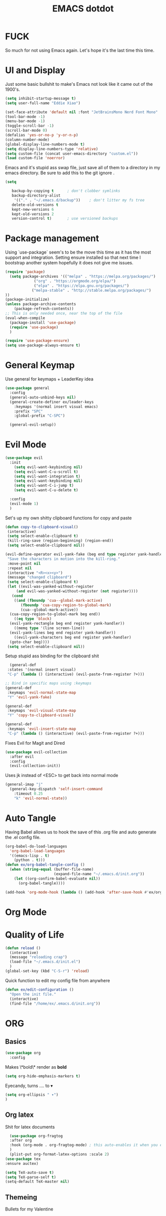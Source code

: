 #+title: EMACS dotdot
#+PROPERTY: header-args:emacs-lisp :tangle ./init.el :mkdirp yes
* FUCK
So much for not using Emacs again. Let's hope it's the last time this time. 
* UI and Display
Just some basic bullshit to make's Emacs not look like it came out of the 1900's. 
#+begin_src emacs-lisp
  (setq inhibit-startup-message t)
  (setq user-full-name "Eddie Xiao")

  (set-face-attribute 'default nil :font "JetBrainsMono Nerd Font Mono" :height 158)
  (tool-bar-mode -1)
  (menu-bar-mode -1) 
  (toggle-scroll-bar -1)
  (scroll-bar-mode 0)
  (defalias 'yes-or-no-p 'y-or-n-p)
  (column-number-mode)
  (global-display-line-numbers-mode t)
  (setq display-line-numbers-type 'relative)
  (setq custom-file (concat user-emacs-directory "custom.el"))
  (load custom-file 'noerror)

#+end_src
Emacs and it's stupid ass swap file, just save all of them to a directory in my emacs directory. Be sure to add this to the git ignore .
#+begin_src emacs-lisp
  (setq
   
     backup-by-copying t      ; don't clobber symlinks
     backup-directory-alist
      '(("." . "~/.emacs.d/backup"))    ; don't litter my fs tree
     delete-old-versions t
     kept-new-versions 6
     kept-old-versions 2
     version-control t)       ; use versioned backups
#+end_src

* Package management
Using `use-package` seem's to be the move this time as it has the most support and integration. Setting ensure installed so that next time I bootstrap another system hopefully it does not give me issues.
#+begin_src emacs-lisp
  (require 'package)
    (setq package-archives '(("melpa" . "https://melpa.org/packages/")
  			   ("org" . "https://orgmode.org/elpa/")
  			   ("elpa" . "https://elpa.gnu.org/packages/")
  			  ("melpa-stable" . "http://stable.melpa.org/packages/") 
  ))
  (package-initialize)
  (unless package-archive-contents
      (package-refresh-contents))
  ;; This is only needed once, near the top of the file
  (eval-when-compile
    (package-install 'use-package)
    (require 'use-package)
    )

  (require 'use-package-ensure)
  (setq use-package-always-ensure t)
#+end_src

* General Keymap
Use general for keymaps + LeaderKey idea
#+begin_src emacs-lisp
  (use-package general
    :config
    (general-auto-unbind-keys nil)
    (general-create-definer ex/leader-keys
      :keymaps '(normal insert visual emacs)
      :prefix "SPC"
      :global-prefix "C-SPC")

    (general-evil-setup)) 
#+end_src

* Evil Mode
#+begin_src emacs-lisp
  (use-package evil 
    :init 
      (setq evil-want-keybinding nil)
      (setq evil-want-C-u-scroll t)
      (setq evil-want-integration t)
      (setq evil-want-keybinding nil)
      (setq evil-want-C-i-jump t)
      (setq evil-want-C-u-delete t)

    :config 
    (evil-mode 1)
    )
#+end_src

Set's up my own shitty clipboard functions for copy and paste
#+begin_src emacs-lisp
  (defun copy-to-clipboard-visual()
   (interactive)
   (setq select-enable-clipboard t)
   (kill-ring-save (region-beginning) (region-end))
   (setq select-enable-clipboard nil))

  (evil-define-operator evil-yank-fake (beg end type register yank-handler)
   "Save the characters in motion into the kill-ring."
   :move-point nil
   :repeat nil
   (interactive "<R><x><y>")
   (message "changed clipboard")
   (setq select-enable-clipboard t)
   (let ((evil-was-yanked-without-register
	   (and evil-was-yanked-without-register (not register))))
     (cond
      ((and (fboundp 'cua--global-mark-active)
	     (fboundp 'cua-copy-region-to-global-mark)
	     (cua--global-mark-active))
	(cua-copy-region-to-global-mark beg end))
      ((eq type 'block)
	(evil-yank-rectangle beg end register yank-handler))
      ((memq type '(line screen-line))
	(evil-yank-lines beg end register yank-handler))
      ((evil-yank-characters beg end register yank-handler)
	(goto-char beg))))
   (setq select-enable-clipboard nil)) 
#+end_src

Setup stupid ass binding for the clipboard shit
#+begin_src emacs-lisp
  (general-def
 :states '(normal insert visual)
 "C-p" (lambda () (interactive) (evil-paste-from-register ?+)))

;; Bind in specific maps using :keymaps
(general-def
 :keymaps 'evil-normal-state-map
 "Y" 'evil-yank-fake)

(general-def
 :keymaps 'evil-visual-state-map
 "Y" 'copy-to-clipboard-visual)

(general-def
 :keymaps 'evil-insert-state-map
 "C-p" (lambda () (interactive) (evil-paste-from-register ?+)))
#+end_src

Fixes Evil for Magit and Dired
#+begin_src emacs-lisp
  (use-package evil-collection
    :after evil
    :config
    (evil-collection-init))
#+end_src
Uses jk instead of <ESC> to get back into normal mode
#+begin_src emacs-lisp
  (general-imap "j"
    (general-key-dispatch 'self-insert-command
      :timeout 0.25
      "k" 'evil-normal-state))
#+end_src


* Auto Tangle
Having Babel allows us to hook the save of this .org file and auto generate the .el config file.
#+begin_src emacs-lisp
  (org-babel-do-load-languages
    'org-babel-load-languages
    '((emacs-lisp . t)
      (python . t)))
  (defun ex/org-babel-tangle-config ()
    (when (string-equal (buffer-file-name)
                        (expand-file-name "~/.emacs.d/init.org"))
      (let ((org-confirm-babel-evaluate nil))
        (org-babel-tangle))))

  (add-hook 'org-mode-hook (lambda () (add-hook 'after-save-hook #'ex/org-babel-tangle-config)))
#+end_src

* Org Mode
* Quality of Life
#+begin_src emacs-lisp
  (defun reload ()
    (interactive)
    (message "reloading crap")
    (load-file "~/.emacs.d/init.el")
    )
  (global-set-key (kbd "C-S-r") 'reload)
#+end_src
Quick function to edit my config file from anywhere
#+begin_src emacs-lisp
  (defun ex/edit-configuration ()
    "Open the init file."
    (interactive)
    (find-file "/home/ex/.emacs.d/init.org"))

#+end_src

* ORG 
** Basics
#+begin_src emacs-lisp
  (use-package org
    :config
#+end_src
Makes \*bold\* render as *bold* 
#+begin_src emacs-lisp
  (setq org-hide-emphasis-markers t)
#+end_src
Eyecandy, turns .... to ▾
#+begin_src emacs-lisp
  (setq org-ellipsis " ▾")
  )
#+end_src

** Org latex 
Shit for latex documents
#+begin_src emacs-lisp
    (use-package org-fragtog
    :after org
    :hook (org-mode . org-fragtog-mode) ; this auto-enables it when you enter an org-buffer, remove if you do not want this
    )
    (plist-put org-format-latex-options :scale 2)
  (use-package tex
  :ensure auctex)

  (setq TeX-auto-save t)
  (setq TeX-parse-self t)
  (setq-default TeX-master nil)
#+end_src

** Themeing
Bullets for my Valentine
#+begin_src emacs-lisp
  (use-package org-bullets
    :after org
    :hook (org-mode . org-bullets-mode)
    (org-mode . visual-line-mode)
    (org-mode . flyspell-mode)
    )
#+end_src
Hook spacing for org-mode
#+begin_src emacs-lisp
  (defun ex/org-mode-visual-fill ()
    (setq visual-fill-column-width 200
	  visual-fill-column-center-text t)
    (setq visual-fill-column-width 103)
    (setq display-line-number-mode nil)
    (visual-fill-column-mode 1)
    )

  (use-package visual-fill-column
    :hook (org-mode . ex/org-mode-visual-fill))
#+end_src

* Eye Candy 
#+begin_src emacs-lisp
  (use-package all-the-icons
    )
  (use-package doom-modeline
    :init
    (doom-modeline-mode 1)
    :custom
    (doom-modeline-height 30)
    (doom-modeline-icon t)
    )
#+end_src
Doom Themes, applied to other apps too
#+begin_src emacs-lisp
  (use-package doom-themes
    :config
    ;; Global settings (defaults)
    (setq doom-themes-enable-bold t    ; if nil, bold is universally disabled
	  doom-themes-enable-italic t) ; if nil, italics is universally disabled
    (load-theme 'doom-solarized-dark t)
    ;; Enable custom neotree theme (all-the-icons must be installed!)
    (doom-themes-neotree-config)
    ;; Corrects (and improves) org-mode's native fontification.
    (doom-themes-org-config)
    )
#+end_src

(((((())))))))()()()))((()))())()
#+begin_src emacs-lisp
  (use-package rainbow-delimiters
    :hook (prog-mode . rainbow-delimiters-mode))
#+end_src

* Completion Engine Vertico
#+begin_src emacs-lisp
  ;; Enable vertico
  (use-package vertico
    :custom
    (vertico-scroll-margin 0) ;; Different scroll margin
    ;; (vertico-count 20) ;; Show more candidates
    (vertico-resize t) ;; Grow and shrink the Vertico minibuffer
    (vertico-cycle t) ;; Enable cycling for `vertico-next/previous'
    :init
    (vertico-mode)
    (keymap-set vertico-map "TAB" #'minibuffer-complete)
    (setq completion-styles '(partial-completion))
     :bind (:map vertico-map
       ("C-j" . vertico-next)    ;; Bind C-j to move to the next candidate
       ("C-k" . vertico-previous) ;; Bind C-k to move to the previous candidate
       )

    
    )

  ;; Persist history over Emacs restarts. Vertico sorts by history position.
  (use-package savehist
    :init
    (savehist-mode))

  ;; A few more useful configurations...
  (use-package emacs
    :custom
    ;; Support opening new minibuffers from inside existing minibuffers.
    (enable-recursive-minibuffers t)
    ;; Hide commands in M-x which do not work in the current mode.  Vertico
    ;; commands are hidden in normal buffers. This setting is useful beyond
    ;; Vertico.
    (read-extended-command-predicate #'command-completion-default-include-p)
    :init
    ;; Add prompt indicator to `completing-read-multiple'.
    ;; We display [CRM<separator>], e.g., [CRM,] if the separator is a comma.
    (defun crm-indicator (args)
      (cons (format "[CRM%s] %s"
                    (replace-regexp-in-string
                     "\\`\\[.*?]\\*\\|\\[.*?]\\*\\'" ""
                     crm-separator)
                    (car args))
            (cdr args)))
    (advice-add #'completing-read-multiple :filter-args #'crm-indicator)

    ;; Do not allow the cursor in the minibuffer prompt
    (setq minibuffer-prompt-properties
          '(read-only t cursor-intangible t face minibuffer-prompt))
    (add-hook 'minibuffer-setup-hook #'cursor-intangible-mode))
  (use-package orderless
    :custom
    ;; Configure a custom style dispatcher (see the Consult wiki)
    ;; (orderless-style-dispatchers '(+orderless-consult-dispatch orderless-affix-dispatch))
    ;; (orderless-component-separator #'orderless-escapable-split-on-space)
    (completion-styles '(orderless basic))
    (completion-category-defaults nil)
    (completion-category-overrides '((file (styles partial-completion)))))
#+end_src

* Consult
#+begin_src emacs-lisp
  (use-package consult
  ;; Replace bindings. Lazily loaded by `use-package'.
  :bind (;; C-c bindings in `mode-specific-map'
         ("C-c M-x" . consult-mode-command)
         ("C-c h" . consult-history)
         ("C-c k" . consult-kmacro)
         ("C-c m" . consult-man)
         ("C-c i" . consult-info)
         ([remap Info-search] . consult-info)
         ;; C-x bindings in `ctl-x-map'
         ("C-x M-:" . consult-complex-command)     ;; orig. repeat-complex-command
         ("C-x b" . consult-buffer)                ;; orig. switch-to-buffer
         ("C-x 4 b" . consult-buffer-other-window) ;; orig. switch-to-buffer-other-window
         ("C-x 5 b" . consult-buffer-other-frame)  ;; orig. switch-to-buffer-other-frame
         ("C-x t b" . consult-buffer-other-tab)    ;; orig. switch-to-buffer-other-tab
         ("C-x r b" . consult-bookmark)            ;; orig. bookmark-jump
         ("C-x p b" . consult-project-buffer)      ;; orig. project-switch-to-buffer
         ;; Custom M-# bindings for fast register access
         ("M-#" . consult-register-load)
         ("M-'" . consult-register-store)          ;; orig. abbrev-prefix-mark (unrelated)
         ("C-M-#" . consult-register)
         ;; Other custom bindings
         ("M-y" . consult-yank-pop)                ;; orig. yank-pop
         ;; M-g bindings in `goto-map'
         ("M-g e" . consult-compile-error)
         ("M-g f" . consult-flymake)               ;; Alternative: consult-flycheck
         ("M-g g" . consult-goto-line)             ;; orig. goto-line
         ("M-g M-g" . consult-goto-line)           ;; orig. goto-line
         ("M-g o" . consult-outline)               ;; Alternative: consult-org-heading
         ("M-g m" . consult-mark)
         ("M-g k" . consult-global-mark)
         ("M-g i" . consult-imenu)
         ("M-g I" . consult-imenu-multi)
         ;; M-s bindings in `search-map'
         ("M-s d" . consult-find)                  ;; Alternative: consult-fd
         ("M-s c" . consult-locate)
         ("M-s g" . consult-grep)
         ("M-s G" . consult-git-grep)
         ("M-s r" . consult-ripgrep)
         ("M-s l" . consult-line)
         ("M-s L" . consult-line-multi)
         ("M-s k" . consult-keep-lines)
         ("M-s u" . consult-focus-lines)
         ;; Isearch integration
         ("M-s e" . consult-isearch-history)
         :map isearch-mode-map
         ("M-e" . consult-isearch-history)         ;; orig. isearch-edit-string
         ("M-s e" . consult-isearch-history)       ;; orig. isearch-edit-string
         ("M-s l" . consult-line)                  ;; needed by consult-line to detect isearch
         ("M-s L" . consult-line-multi)            ;; needed by consult-line to detect isearch
         ;; Minibuffer history
         :map minibuffer-local-map
         ("M-s" . consult-history)                 ;; orig. next-matching-history-element
         ("M-r" . consult-history))                ;; orig. previous-matching-history-element

  ;; Enable automatic preview at point in the *Completions* buffer. This is
  ;; relevant when you use the default completion UI.
  :hook (completion-list-mode . consult-preview-at-point-mode)

  ;; The :init configuration is always executed (Not lazy)
  :init

  ;; Optionally configure the register formatting. This improves the register
  ;; preview for `consult-register', `consult-register-load',
  ;; `consult-register-store' and the Emacs built-ins.
  (setq register-preview-delay 0.5
        register-preview-function #'consult-register-format)

  ;; Optionally tweak the register preview window.
  ;; This adds thin lines, sorting and hides the mode line of the window.
  (advice-add #'register-preview :override #'consult-register-window)

  ;; Use Consult to select xref locations with preview
  (setq xref-show-xrefs-function #'consult-xref
        xref-show-definitions-function #'consult-xref)

  ;; Configure other variables and modes in the :config section,
  ;; after lazily loading the package.
  :config

  ;; Optionally configure preview. The default value
  ;; is 'any, such that any key triggers the preview.
  ;; (setq consult-preview-key 'any)
  ;; (setq consult-preview-key "M-.")
  ;; (setq consult-preview-key '("S-<down>" "S-<up>"))
  ;; For some commands and buffer sources it is useful to configure the
  ;; :preview-key on a per-command basis using the `consult-customize' macro.
  (consult-customize
   consult-theme :preview-key '(:debounce 0.2 any)
   consult-ripgrep consult-git-grep consult-grep
   consult-bookmark consult-recent-file consult-xref
   consult--source-bookmark consult--source-file-register
   consult--source-recent-file consult--source-project-recent-file
   ;; :preview-key "M-."
   :preview-key '(:debounce 0.4 any))

  ;; Optionally configure the narrowing key.
  ;; Both < and C-+ work reasonably well.
  (setq consult-narrow-key "<") ;; "C-+"

  ;; Optionally make narrowing help available in the minibuffer.
  ;; You may want to use `embark-prefix-help-command' or which-key instead.
  ;; (keymap-set consult-narrow-map (concat consult-narrow-key " ?") #'consult-narrow-help)
  )
#+end_src
* Marginalia
#+begin_src emacs-lisp
(use-package marginalia
  ;; Bind `marginalia-cycle' locally in the minibuffer.  To make the binding
  ;; available in the *Completions* buffer, add it to the
  ;; `completion-list-mode-map'.
  :bind (:map minibuffer-local-map
         ("M-A" . marginalia-cycle))

  ;; The :init section is always executed.
  :init

  ;; Marginalia must be activated in the :init section of use-package such that
  ;; the mode gets enabled right away. Note that this forces loading the
  ;; package.
  (marginalia-mode))
#+end_src

* Embark
#+begin_src emacs-lisp
(use-package embark
  :ensure t

  :bind
  (("C-." . embark-act)         ;; pick some comfortable binding
   ("C-;" . embark-dwim)        ;; good alternative: M-.
   ("C-h B" . embark-bindings)) ;; alternative for `describe-bindings'

  :init

  ;; Optionally replace the key help with a completing-read interface
  (setq prefix-help-command #'embark-prefix-help-command)

  ;; Show the Embark target at point via Eldoc. You may adjust the
  ;; Eldoc strategy, if you want to see the documentation from
  ;; multiple providers. Beware that using this can be a little
  ;; jarring since the message shown in the minibuffer can be more
  ;; than one line, causing the modeline to move up and down:

  ;; (add-hook 'eldoc-documentation-functions #'embark-eldoc-first-target)
  ;; (setq eldoc-documentation-strategy #'eldoc-documentation-compose-eagerly)

  :config

  ;; Hide the mode line of the Embark live/completions buffers
  (add-to-list 'display-buffer-alist
               '("\\`\\*Embark Collect \\(Live\\|Completions\\)\\*"
                 nil
                 (window-parameters (mode-line-format . none)))))

;; Consult users will also want the embark-consult package.
(use-package embark-consult
  :ensure t ; only need to install it, embark loads it after consult if found
  :hook
  (embark-collect-mode . consult-preview-at-point-mode))

#+end_src
* Auto Completion  
#+begin_src emacs-lisp
  (use-package company
    :config
    (setq company-minimum-prefix-length 1)
    (global-company-mode)
    :bind (:map company-active-map
      ("C-j" . company-select-next-or-abort)
      ("C-k" . company-select-previous-or-abort)
      )
  )
#+end_src

* LSP
#+begin_src emacs-lisp
  (use-package lsp-mode
    :init
    ;; set prefix for lsp-command-keymap (few alternatives - "C-l", "C-c l")
    ;;(setq lsp-keymap-prefix "C-c")
    :hook (
           (python-mode . lsp)
           (c-mode . lsp)
  	 )
    :commands lsp
    :config
    (setq lsp-headerline-breadcrumb-enable nil)
    (setq lsp-enable-symbol-highlighting nil)
    )
    

    ;; optionally
    (use-package lsp-ui
      :commands
      lsp-ui-mode
      lsp-ui-sideline-mode
      lsp-ui-peek-mode
      lsp-ui-doc-mode
      :config
      (setq lsp-ui-peek-always-show t)
      (setq lsp-ui-doc-position 'at-point)
    	  )
    (use-package lsp-treemacs :commands lsp-treemacs-errors-list)

    ;; optionally if you want to use debugger
    (use-package dap-mode)
    ;; (use-package dap-LANGUAGE) to load the dap adapter for your language
#+end_src
Random optimizations 
#+begin_src emacs-lisp
  (setq gc-cons-threshold 200000000)
  (setq read-process-output-max (* 1024 1024)) ;; 1mb
  (setq lsp-idle-delay 0.0500)
  (setq company-idle-delay .0100)  ; Shows suggestions immediately

#+end_src
** C development
Use ctags for faster development
#+begin_src emacs-lisp
      (defun ex/c-mode-lsp-keybindings ()
      "Define custom keybindings for `c-mode` with `lsp-mode`."
      (when (derived-mode-p 'c-mode)
        (evil-define-key 'normal lsp-mode-map (kbd "gd") 'xref-find-definitions)
        (evil-define-key 'normal lsp-mode-map (kbd "gD") 'lsp-ui-peek-find-definitions)
        (evil-define-key 'normal lsp-mode-map (kbd "C-k") 'lsp-ui-doc-glance)
        ))

    ;; Add the keybinding function to the lsp-mode hook for C mode
    (with-eval-after-load 'lsp-mode
      (add-hook 'lsp-mode-hook #'ex/c-mode-lsp-keybindings))


#+end_src

* Project Management
#+begin_src emacs-lisp
  (use-package projectile
  :init
  (projectile-mode +1)
  :bind (:map projectile-mode-map
              ("C-c p" . projectile-command-map)))

#+end_src 

* Treesitter
#+begin_src emacs-lisp
  (use-package tree-sitter
    :config
    (global-tree-sitter-mode)
    (add-hook 'tree-sitter-after-on-hook #'tree-sitter-hl-mode)
    )
  (use-package tree-sitter-langs
    :after tree-sitter)
#+end_src

* Undo Treeeee
#+begin_src emacs-lisp
  (use-package undo-tree
    :init
    (global-undo-tree-mode)
    :custom
    (undo-tree-visualizer-diff t)
    (undo-tree-visualizer-timestamps t)
    :bind (
      ("M-u" . undo-tree-visualize)
    )
  )
    (defun undo-tree-split-side-by-side (original-function &rest args)
    "Split undo-tree side-by-side"
    (let ((split-height-threshold nil)
	  (split-width-threshold 0))
      (apply original-function args)))

  (advice-add 'undo-tree-visualize :around #'undo-tree-split-side-by-side)

  (evil-set-undo-system 'undo-tree)
  (setq undo-tree-auto-save-history t)
  (setq undo-tree-history-directory-alist '(("." . "~/.emacs.d/undo")))
  (setq undo-tree-enable-undo-in-region nil)
#+end_src 
